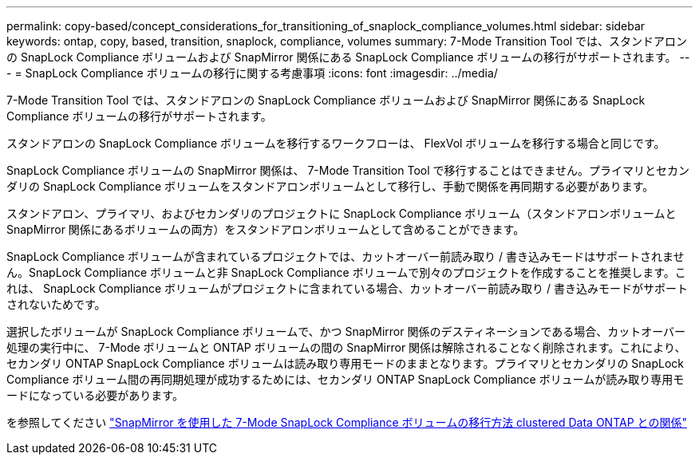 ---
permalink: copy-based/concept_considerations_for_transitioning_of_snaplock_compliance_volumes.html 
sidebar: sidebar 
keywords: ontap, copy, based, transition, snaplock, compliance, volumes 
summary: 7-Mode Transition Tool では、スタンドアロンの SnapLock Compliance ボリュームおよび SnapMirror 関係にある SnapLock Compliance ボリュームの移行がサポートされます。 
---
= SnapLock Compliance ボリュームの移行に関する考慮事項
:icons: font
:imagesdir: ../media/


[role="lead"]
7-Mode Transition Tool では、スタンドアロンの SnapLock Compliance ボリュームおよび SnapMirror 関係にある SnapLock Compliance ボリュームの移行がサポートされます。

スタンドアロンの SnapLock Compliance ボリュームを移行するワークフローは、 FlexVol ボリュームを移行する場合と同じです。

SnapLock Compliance ボリュームの SnapMirror 関係は、 7-Mode Transition Tool で移行することはできません。プライマリとセカンダリの SnapLock Compliance ボリュームをスタンドアロンボリュームとして移行し、手動で関係を再同期する必要があります。

スタンドアロン、プライマリ、およびセカンダリのプロジェクトに SnapLock Compliance ボリューム（スタンドアロンボリュームと SnapMirror 関係にあるボリュームの両方）をスタンドアロンボリュームとして含めることができます。

SnapLock Compliance ボリュームが含まれているプロジェクトでは、カットオーバー前読み取り / 書き込みモードはサポートされません。SnapLock Compliance ボリュームと非 SnapLock Compliance ボリュームで別々のプロジェクトを作成することを推奨します。これは、 SnapLock Compliance ボリュームがプロジェクトに含まれている場合、カットオーバー前読み取り / 書き込みモードがサポートされないためです。

選択したボリュームが SnapLock Compliance ボリュームで、かつ SnapMirror 関係のデスティネーションである場合、カットオーバー処理の実行中に、 7-Mode ボリュームと ONTAP ボリュームの間の SnapMirror 関係は解除されることなく削除されます。これにより、セカンダリ ONTAP SnapLock Compliance ボリュームは読み取り専用モードのままとなります。プライマリとセカンダリの SnapLock Compliance ボリューム間の再同期処理が成功するためには、セカンダリ ONTAP SnapLock Compliance ボリュームが読み取り専用モードになっている必要があります。

を参照してください https://kb.netapp.com/Advice_and_Troubleshooting/Data_Protection_and_Security/SnapMirror/How_to_transition_the_7-Mode_SnapLock_Compliance_volumes_with_SnapMirror_relationship_to_clustered_Data_ONTAP["SnapMirror を使用した 7-Mode SnapLock Compliance ボリュームの移行方法 clustered Data ONTAP との関係"]
